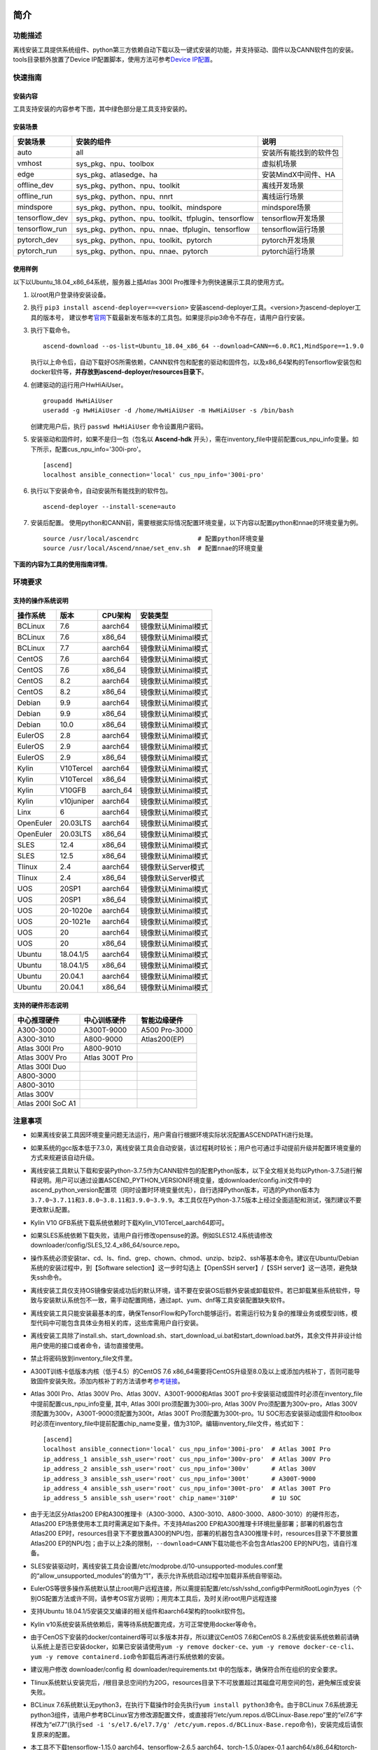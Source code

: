 简介
====

功能描述
--------

离线安装工具提供系统组件、python第三方依赖自动下载以及一键式安装的功能，并支持驱动、固件以及CANN软件包的安装。tools目录额外放置了Device
IP配置脚本，使用方法可参考\ `Device
IP配置 <https://gitee.com/ascend/ascend-deployer/blob/master/docs/Device_IP_Configuration.md>`__\ 。

快速指南
--------

安装内容
~~~~~~~~~

工具支持安装的内容参考下图，其中绿色部分是工具支持安装的。




.. image:: ./assets/1.png

安装场景
~~~~~~~~

=============== =================================================== =====================
安装场景         安装的组件                                            说明
=============== =================================================== =====================
auto            all                                                  安装所有能找到的软件包
vmhost          sys_pkg、npu、toolbox                                虚拟机场景
edge            sys_pkg、atlasedge、ha                               安装MindX中间件、HA
offline_dev     sys_pkg、python、npu、toolkit                        离线开发场景
offline_run     sys_pkg、python、npu、nnrt                           离线运行场景
mindspore       sys_pkg、python、npu、toolkit、mindspore             mindspore场景
tensorflow_dev  sys_pkg、python、npu、toolkit、tfplugin、tensorflow  tensorflow开发场景
tensorflow_run  sys_pkg、python、npu、nnae、tfplugin、tensorflow     tensorflow运行场景
pytorch_dev     sys_pkg、python、npu、toolkit、pytorch               pytorch开发场景
pytorch_run     sys_pkg、python、npu、nnae、pytorch                  pytorch运行场景         
=============== =================================================== =====================

使用样例
~~~~~~~~~

以下以Ubuntu_18.04_x86_64系统，服务器上插Atlas 300I Pro推理卡为例快速展示工具的使用方式。

1. 以root用户登录待安装设备。
   
2. 执行 ``pip3 install ascend-deployer==<version>`` 安装ascend-deployer工具。<version>为ascend-deployer工具的版本号，
   建议参考\ `官网 <https://pypi.org/project/ascend-deployer/#history>`__\下载最新发布版本的工具包。如果提示pip3命令不存在，请用户自行安装。

3. 执行下载命令。
   
   ::

      ascend-download --os-list=Ubuntu_18.04_x86_64 --download=CANN==6.0.RC1,MindSpore==1.9.0

   执行以上命令后，自动下载好OS所需依赖，CANN软件包和配套的驱动和固件包，以及x86_64架构的Tensorflow安装包和docker软件等，**并存放到ascend-deployer/resources目录下**。

4. 创建驱动的运行用户HwHiAiUser。

   ::

      groupadd HwHiAiUser
      useradd -g HwHiAiUser -d /home/HwHiAiUser -m HwHiAiUser -s /bin/bash

   创建完用户后，执行 ``passwd HwHiAiUser`` 命令设置用户密码。

5. 安装驱动和固件时，如果不是归一包（包名以 **Ascend-hdk** 开头），需在inventory_file中提前配置cus_npu_info变量。如下所示，配置cus_npu_info='300i-pro'。
   
   ::

      [ascend]
      localhost ansible_connection='local' cus_npu_info='300i-pro'

6. 执行以下安装命令，自动安装所有能找到的软件包。
   
   ::

      ascend-deployer --install-scene=auto

7. 安装后配置。
   使用python和CANN前，需要根据实际情况配置环境变量，以下内容以配置python和nnae的环境变量为例。

   ::

      source /usr/local/ascendrc                # 配置python环境变量
      source /usr/local/Ascend/nnae/set_env.sh  # 配置nnae的环境变量


**下面的内容为工具的使用指南详情**。

环境要求
--------

支持的操作系统说明
~~~~~~~~~~~~~~~~~~

========= ========== ======== ===================
操作系统  版本       CPU架构  安装类型
========= ========== ======== ===================
BCLinux   7.6        aarch64  镜像默认Minimal模式
BCLinux   7.6        x86_64   镜像默认Minimal模式
BCLinux   7.7        aarch64  镜像默认Minimal模式
CentOS    7.6        aarch64  镜像默认Minimal模式
CentOS    7.6        x86_64   镜像默认Minimal模式
CentOS    8.2        aarch64  镜像默认Minimal模式
CentOS    8.2        x86_64   镜像默认Minimal模式
Debian    9.9        aarch64  镜像默认Minimal模式
Debian    9.9        x86_64   镜像默认Minimal模式
Debian    10.0       x86_64   镜像默认Minimal模式
EulerOS   2.8        aarch64  镜像默认Minimal模式
EulerOS   2.9        aarch64  镜像默认Minimal模式
EulerOS   2.9        x86_64   镜像默认Minimal模式
Kylin     V10Tercel  aarch64  镜像默认Minimal模式
Kylin     V10Tercel  x86_64   镜像默认Minimal模式
Kylin     V10GFB     aarch_64 镜像默认Minimal模式
Kylin     v10juniper aarch64  镜像默认Minimal模式
Linx      6          aarch64  镜像默认Minimal模式
OpenEuler 20.03LTS   aarch64  镜像默认Minimal模式
OpenEuler 20.03LTS   x86_64   镜像默认Minimal模式
SLES      12.4       x86_64   镜像默认Minimal模式
SLES      12.5       x86_64   镜像默认Minimal模式
Tlinux    2.4        aarch64  镜像默认Server模式
Tlinux    2.4        x86_64   镜像默认Server模式
UOS       20SP1      aarch64  镜像默认Minimal模式
UOS       20SP1      x86_64   镜像默认Minimal模式
UOS       20-1020e   aarch64  镜像默认Minimal模式
UOS       20-1021e   aarch64  镜像默认Minimal模式
UOS       20         aarch64  镜像默认Minimal模式
UOS       20         x86_64   镜像默认Minimal模式
Ubuntu    18.04.1/5  aarch64  镜像默认Minimal模式
Ubuntu    18.04.1/5  x86_64   镜像默认Minimal模式
Ubuntu    20.04.1    aarch64  镜像默认Minimal模式
Ubuntu    20.04.1    x86_64   镜像默认Minimal模式
========= ========== ======== ===================

支持的硬件形态说明
~~~~~~~~~~~~~~~~~~

================= ============== =============
中心推理硬件      中心训练硬件   智能边缘硬件
================= ============== =============
A300-3000         A300T-9000     A500 Pro-3000
A300-3010         A800-9000      Atlas200(EP)
Atlas 300I Pro    A800-9010      
Atlas 300V Pro    Atlas 300T Pro 
Atlas 300I Duo                   
A800-3000                        
A800-3010                        
Atlas 300V                       
Atlas 200I SoC A1                
================= ============== =============

注意事项
--------

-  如果离线安装工具因环境变量问题无法运行，用户需自行根据环境实际状况配置ASCENDPATH进行处理。

-  如果系统的gcc版本低于7.3.0，离线安装工具会自动安装，该过程耗时较长；用户也可通过手动提前升级并配置环境变量的方式来规避该自动升级。

-  离线安装工具默认下载和安装Python-3.7.5作为CANN软件包的配套Python版本，以下全文相关处均以Python-3.7.5进行解释说明。用户可以通过设置ASCEND_PYTHON_VERSION环境变量，或downloader/config.ini文件中的ascend_python_version配置项（同时设置时环境变量优先），自行选择Python版本，可选的Python版本为\ ``3.7.0~3.7.11``\ 和\ ``3.8.0~3.8.11和3.9.0~3.9.9``\ 。本工具仅在Python-3.7.5版本上经过全面适配和测试，强烈建议不要更改默认配置。

-  Kylin V10 GFB系统下载系统依赖时下载Kylin_V10Tercel_aarch64即可。

-  如果SLES系统依赖下载失败，请用户自行修改opensuse的源。例如SLES12.4系统请修改downloader/config/SLES_12.4_x86_64/source.repo。

-  操作系统必须安装tar、cd、ls、find、grep、chown、chmod、unzip、bzip2、ssh等基本命令。建议在Ubuntu/Debian系统的安装过程中，到【Software
   selection】这一步时勾选上【OpenSSH server】/【SSH
   server】这一选项，避免缺失ssh命令。

-  离线安装工具仅支持OS镜像安装成功后的默认环境，请不要在安装OS后额外安装或卸载软件。若已卸载某些系统软件，导致与安装默认系统包不一致，需手动配置网络，通过apt、yum、dnf等工具安装配置缺失软件。

-  离线安装工具只能安装最基本的库，确保TensorFlow和PyTorch能够运行。若需运行较为复杂的推理业务或模型训练，模型代码中可能包含具体业务相关的库，这些库需用户自行安装。

-  离线安装工具除了install.sh、start_download.sh、start_download_ui.bat和start_download.bat外，其余文件并非设计给用户使用的接口或者命令，请勿直接使用。

-  禁止将密码放到inventory_file文件里。

-  A300T训练卡低版本内核（低于4.5）的CentOS 7.6
   x86_64需要将CentOS升级至8.0及以上或添加内核补丁，否则可能导致固件安装失败。添加内核补丁的方法请参考\ `参考链接 <https://support.huawei.com/enterprise/zh/doc/EDOC1100162133/b56ad5be>`__\ 。

-  Atlas 300I Pro、Atlas 300V Pro、Atlas 300V、A300T-9000和Atlas 300T
   pro卡安装驱动或固件时必须在inventory_file中提前配置cus_npu_info变量,
   其中, Atlas 300I pro须配置为300i-pro, Atlas 300V
   Pro须配置为300v-pro，Atlas
   300V须配置为300v，A300T-9000须配置为300t，Atlas 300T
   Pro须配置为300t-pro。1U
   SOC形态安装驱动或固件和toolbox时必须在inventory_file中提前配置chip_name变量，值为310P。编辑inventory_file文件，格式如下：

   ::

      [ascend]
      localhost ansible_connection='local' cus_npu_info='300i-pro'  # Atlas 300I Pro
      ip_address_1 ansible_ssh_user='root' cus_npu_info='300v-pro'  # Atlas 300V Pro
      ip_address_2 ansible_ssh_user='root' cus_npu_info='300v'      # Atlas 300V
      ip_address_3 ansible_ssh_user='root' cus_npu_info='300t'      # A300T-9000
      ip_address_4 ansible_ssh_user='root' cus_npu_info='300t-pro'  # Atlas 300T Pro
      ip_address_5 ansible_ssh_user='root' chip_name='310P'         # 1U SOC

-  由于无法区分Atlas200
   EP和A300推理卡（A300-3000、A300-3010、A800-3000、A800-3010）的硬件形态，Atlas200
   EP场景使用本工具时需满足如下条件。不支持Atlas200
   EP和A300推理卡环境批量部署；部署的机器包含Atlas200
   EP时，resources目录下不要放置A300的NPU包，部署的机器包含A300推理卡时，resources目录下不要放置Atlas200
   EP的NPU包；由于以上2条的限制，\ ``--download=CANN``\ 下载功能也不会包含Atlas200
   EP的NPU包，请自行准备。

-  SLES安装驱动时，离线安装工具会设置/etc/modprobe.d/10-unsupported-modules.conf里的“allow_unsupported_modules”的值为“1”，表示允许系统启动过程中加载非系统自带驱动。

-  EulerOS等很多操作系统默认禁止root用户远程连接，所以需提前配置/etc/ssh/sshd_config中PermitRootLogin为yes（个别OS配置方法或许不同，请参考OS官方说明）；用完本工具后，及时关闭root用户远程连接

-  支持Ubuntu
   18.04.1/5安装交叉编译的相关组件和aarch64架构的toolkit软件包。

-  Kylin
   v10系统安装系统依赖后，需等待系统配置完成，方可正常使用docker等命令。

-  由于CenOS下安装的docker/containerd等可以多版本并存，所以建议CentOS
   7.6和CentOS
   8.2系统安装系统依赖前请确认系统上是否已安装docker，如果已安装请使用\ ``yum -y remove docker-ce``\ 、\ ``yum -y remove docker-ce-cli``\ 、\ ``yum -y remove containerd.io``\ 命令卸载后再进行系统依赖的安装。

-  建议用户修改 downloader/config 和 downloader/requirements.txt
   中的包版本，确保符合所在组织的安全要求。

-  Tlinux系统默认安装完后，/根目录总空间约为20G，resources目录下不可放置超过其磁盘可用空间的包，避免解压或安装失败。

-  BCLinux
   7.6系统默认无python3，在执行下载操作时会先执行\ ``yum install python3``\ 命令。由于BCLinux
   7.6系统源无python3组件，请用户参考BCLinux官方修改源配置文件，或直接将“/etc/yum.repos.d/BCLinux-Base.repo”里的“el7.6”字样改为“el7.7”(执行\ ``sed -i 's/el7.6/el7.7/g' /etc/yum.repos.d/BCLinux-Base.repo``\ 命令)，安装完成后请恢复原来的配置。

-  本工具不下载tensorflow-1.15.0 aarch64、tensorflow-2.6.5
   aarch64、torch-1.5.0/apex-0.1
   aarch64/x86_64和torch-1.8.1/apex-0.1/torch_npu-1.8.1
   aarch64/x86_64的Python组件包，需用户自行准备后放置在resources/pylibs目录下，否则会跳过安装。

-  tensorflow aarch64编译时请严格遵守官方的编译规范。

-  tensorflow 1.15.0 仅适配python3.7，tensorflow 2.6.5
   适配python3.7、python3.8、python3.9。由于依赖冲突，已安装一个版本后，安装另一个版本需先卸载已安装版本。

-  基于安全考虑，建议将ascend-deployer的下载和解压目录（ascend-deployer目录）进行加固，将其权限设置为仅允许本人使用。

-  如果准备在Linux下使用自动下载功能，请提前配置好GUI界面并直接运行下载指令。

-  EulerOS、SLES、Debian等系统安装驱动时可能会触发驱动源码编译，需要用户自行安装跟系统内核版本（可通过
   ``uname -r`` 命令查看）一致的内核头软件包，具体如下。

-  内核头软件包说明

+-----------+------------------------------------------------+--------------+
| 操作系统  | 跟系统内核版本一致的内核头软件包               | 获取来源     |
|           |                                                |              |
|           |                                                |              |
|           |                                                |              |
+===========+================================================+==============+
| EulerOS   | kernel-headers-``<version>``、\                | 联系OS       |
|           | kernel-devel-``<version>``                     | 厂商，或在对 |
|           |                                                | 应版本OS附带 |
|           |                                                | 的“devel_too |
|           |                                                | ls.tar.gz”工 |
|           |                                                | 具组件内查找 |
+-----------+------------------------------------------------+--------------+
| SLES      | kernel-default-``<version>``、\                | 联           |
|           | kernel-default-devel-``<version>``             | 系OS厂商，或 |
|           |                                                | 在对应版本OS |
|           |                                                | 的镜像内查找 |
+-----------+------------------------------------------------+--------------+
| Debian    | linux-headers-``<version>``\ 、                | 联           |
|           | linux-headers-``<version>``-common、\          | 系OS厂商，或 |
|           | linux-kbuild-``<version>``                     | 在对应版本OS |
|           |                                                | 的镜像内查找 |
+-----------+------------------------------------------------+--------------+

工具获取与安装
--------------

pip安装
~~~~~~~

.. code:: bash

   pip3 install ascend-deployer==<Version>

-  版本要求：python >= 3.6
-  建议以root用户身份，使用系统自带python3及pip3工具安装，若无pip3请自行安装
-  非root用户请勿使用该方式进行安装。
-  使用方法参考 `操作指导:pip方式`_

git安装
~~~~~~~

.. code:: bash

   git clone https://gitee.com/ascend/ascend-deployer.git

基于安全考虑，用户在git
clone前应将环境umask设置为077，并只在用户HOME目录下clone、使用工具，并仅供本用户自己使用。

下载zip安装
~~~~~~~~~~~

点击右上角“克隆/下载”按钮，然后点击下方“下载zip”，下载后解压使用（为了防止软件包在传递过程或存储期间被恶意篡改，建议用户下载软件包后使用sha256sum对软件进行完整性校验，当前最新正式版本的sha256sum请参考master分支的readme）。本工具支持root和非root用户使用。为避免解压后权限过大风险，建议解压zip包前将环境umask设置为077，并只在用户HOME目录下解压、使用工具，并仅供本用户自己使用。以上2种安装方式请同样注意工具目录的权限风险。

确认目录和文件的属主及权限是否符合用户所在的组织的安全要求等。另外，请注意，除用户本人以及管理用户外的其他用户，不应拥有安装目录的上级目录的写权限，find
{安装目录} -ls 查看目录权限。

操作指导:源码方式
-----------------

下载功能
--------

支持windows或linux系统使用下载功能。运行前请确认使用的离线安装目录属于用户自己所有，且目录的权限和属组需要符合所在组织的安全要求。

下载须知
~~~~~~~~

-  如需配置代理、通过修改配置文件的方式调整为下载所需OS的组件（windows场景）等，可编辑“downloader/config.ini”文件，具体可参考 配置说明_。
-  由于需要安装大量开源软件，离线安装工具下载的开源软件均来自操作系统源，开源软件的漏洞和修复需要用户自行根据情况修复，强烈建议使用官方源并定期更新。具体可参考 源配置_。
-  下载好的软件会自动存放于resources目录下。
-  安装过程中会创建docker用户组并启动docker服务。安装完成后，建议卸载系统中可能存在安全风险的gcc、g++、cpp、jdk等第三方组件。

下载操作
~~~~~~~~

-  windows

   1. windows环境需安装python3，推荐使用python3.7版本以上。
      下载链接：\ `python3.7.5 <https://www.python.org/ftp/python/3.7.5/python-3.7.5-amd64.exe>`__\ ，请根据界面提示完成安装。
      注意安装时在“Advanced Options”界面勾选” Add Python to environment
      variables"，否则需手动添加环境变量。

   2. 启动下载。
      设置“downloader/config.ini”的os_list或software配置项，运行start_download.bat；或直接运行start_download_ui.bat（推荐使用，可在弹出的简易UI界面上勾选需要下载的OS或PKG相关组件）。

-  linux

   1. 执行\ ``./start_download.sh --os-list=<OS1>,<OS2> --download=<PK1>,<PK2>==<Version>``\ 启动下载，具体可参考 下载参数说明_。以下调用\ ``**.sh``\ 脚本采用\ ``./**.sh``\ 的方式，也可使用\ ``bash **.sh``\ 调用，请根据实际使用，建议下载前将环境umask设置为077。
   2. 执行下载时会先检查环境上是否存在python3，如果python3不存在时，分2种：如果当前用户是root用户，本工具会通过apt、yum等工具自动下载python3；如果当前用户是非root用户，本工具会提示用户自行安装python3。

安装功能
---------

安装参数
~~~~~~~~

-  安装过程基本参数可通过inventory_file文件配置

   默认配置如下：

   .. code:: bash

      [ascend]
      localhost ansible_connection='local'

      [ascend:vars]
      user=HwHiAiUser
      group=HwHiAiUser
      install_path=/usr/local/Ascend

+--------------+--------------------------------------------------------------+
| 配置项       | 说明                                                         |
+==============+==============================================================+
| user         | 用户，该参数将传递给run包的–install-username选项             |
+--------------+--------------------------------------------------------------+
| group        | 用户组，该参数将传递给run包的–install-usergroup选项          |
+--------------+--------------------------------------------------------------+
| install_path | CANN软件包的安装路径，该参数将传递给run包的–install-path选项 |
+--------------+--------------------------------------------------------------+

安装须知
~~~~~~~~

-  install_path参数指定CANN软件包的安装路径，root用户安装时该参数有效（且环境上未安装CANN软件包，即没有\ ``/etc/Ascend/ascend_cann_install.info``\ 文件，否则会安装到该文件内容指定的路径），非root用户安装时该参数无效（只能安装到默认路径~/Ascend）；install_path参数不指定驱动包和边缘组件(atlasedge和ha)的安装路径，驱动包只能安装到默认路径/usr/local/Ascend，边缘组件(atlasedge和ha)只能安装到默认路径/usr/local。
-  install_path参数指定Toolbox软件包的安装路径，root用户安装时该参数有效（且环境上未安装Toolbox软件包，即没有\ ``/etc/Ascend/ascend_cann_install.info``\ 和\ ``/etc/Ascend/ascend_toolbox_install.info``\ 文件，否则会安装到该文件内容指定的路径），非root用户安装时该参数无效（只能安装到默认路径~/Ascend）。
-  离线工具为zip包时，用户需确认离线工具的解压目录为新解压，并且目录权限为700，没有软链接。
-  安装完成后需修改配置，建议取消root用户的登录。
-  驱动包会使用HwHiAiUser用户和用户组作为软件包默认运行用户，用户需自行创建，并保证该创建用户的密码、密码有效期以及后续使用中的安全问题。创建用户组和用户的命令如下：

.. code:: bash

   #添加HwHiAiUser用户组
   groupadd HwHiAiUser

   #添加HwHiAiUser用户,并加入HwHiAiUser用户组
   #设置HwHiAiUser的HOME目录为/home/HwHiAiUser
   #并设置用户的shell为/bin/bash
   useradd -g HwHiAiUser -d /home/HwHiAiUser -m HwHiAiUser -s /bin/bash

-  安装2.0.2版本的边缘组件(atlasedge和ha)时，可能需限制HwHiAiUser用户为不可登录状态。但安装驱动包时，需将HwHiAiUser用户设置为可登录状态。请根据具体场景设置。

.. code:: bash

   usermod -s /sbin/nologin HwHiAiUser   # 安装2.0.2版本的边缘组件(atlasedge和ha)时
   usermod -s /bin/bash HwHiAiUser   # 安装驱动时

-  安装2.0.3及以后版本的边缘组件(atlasedge)时，该组件会默认创建一个MindXEdge用户。

-  安装2.0.4版本的边缘组件时，需提前安装haveged，例如Ubuntu系统使用\ ``apt install haveged``\ 命令进行安装，安装后需执行\ ``systemctl enable haveged``\ 和\ ``systemctl start haveged``\ 启动haveged服务。

-  若用户需自行指定运行用户和用户组，可在创建用户和用户组后自行修改inventory_file文件。文件内容如下：

::

   [ascend:vars]
   user=HwHiAiUser
   group=HwHiAiUser

-  非root用户支持安装的软件列表

+--------------------------+-------------------------------------------+
| 软件名                   | 说明                                      |
+==========================+===========================================+
| python、gcc              | pyth                                      |
|                          | on3.7.5和gcc7.3.0，安装在\ :math:`HOME/.l |
|                          | ocal/目录下 | | python框架 | tensorflow、 |
|                          | pytorch、mindspore | | CANN | toolbox、n  |
|                          | nae、nnrt、tfplugin、toolkit、kernels，默 |
|                          | 认安装在`\ HOME目录下，不支持指定路径安装 |
+--------------------------+-------------------------------------------+
| MindStudio               | 安装在$HOME/目录下                        |
+--------------------------+-------------------------------------------+

注意： 
1. 非root用户需要root用户安装系统组件和driver后才可以安装以上组件。 
2. gcc7.3.0安装后需要建立软链接才能使用,例如root安装的gcc7.3.0执行命令\ ``ln -sf /usr/local/gcc7.3.0/bin/gcc /usr/bin/gcc``\ 。
3. kernels的安装需要先安装nnae或toolkit，安装kernels需指定–kernels_type参数。
4. 非root用户需要加入driver安装的属组，才可以正常安装和使用nnrt和toolkit组件，driver默认安装的属组为HwHiAiUser。修改用户组命令如下：

.. code:: bash

   usermod -a -G HwHiAiUser 非root用户名

准备软件包
~~~~~~~~~~

1. 根据实际需要准备待安装软件包（支持驱动、固件、CANN软件包的安装），将待安装软件包放置于resources目录下，参考如下：

   -  驱动和固件：\ `获取链接 <https://ascend.huawei.com/#/hardware/firmware-drivers>`__
   -  CANN软件包：\ `获取链接 <https://ascend.huawei.com/#/software/cann>`__

2. 软件包仅支持zip包格式，安装时resources目录下只应存在一个版本的软件包，否则可能会有版本不配套的情况。如果resources目录下没有软件包，工具会跳过安装。
3. 支持Atlas 500和Atlas 500Pro批量安装IEF
   Agent，参考usermanual-ief文档准备IEF产品证书、注册工具、安装工具，放置于resources目录下；

   -  IEF相关证书和工具：\ `参考链接 <https://support.huaweicloud.com/usermanual-ief/ief_01_0100.html>`__
   -  Atlas
      500已预置了注册工具和安装工具，所以只需准备产品证书放置于resources目录下；而Atlas
      500Pro对这3个证书和工具都需要
   -  Atlas 500只支持自带的EulerOS2.8
      aarch64裁剪版操作系统，不支持其他系统，因此也不支持离线部署工具本地运行，只支持远程安装，也不支持非root安装；Atlas
      500Pro支持本地和远程安装
   -  依赖边缘节点atlasedge中间件正常工作，Atlas
      500自带atlasedge中间件，Atlas 500Pro需要先安装atlasedge中间件
   -  依赖IEF服务器正常工作，且边缘设备与IEF之间网络正常，边缘节点是否成功纳管需到IEF的web前端观察，其他限制请参考usermanual-ief文档

4. docker镜像文件需用户登录ascendhub，拉取镜像后将镜像转存至resources/docker_images目录下（需自行创建该目录），方可进行docker镜像的安装；docker镜像文件命名格式参考ubuntu_18.04_{x86_64
   \|
   aarch64}.tar，大括号内为系统架构，仅支持括号内的两种架构。docker镜像的安装会先安装系统包，所以安装docker镜像前先下载对应的系统包；用户需要确保要安装的docker镜像的安全性。

::

   ascend-deployer
   |- ...
   |- install.sh
   |- inventory_file
   |- ...
   |- playbooks
   |- README.md
   |- resources
      |- A300-3010-npu_xxx.zip
      |- A300-3010-npu-driver_xxx.run
      |- A300-3010-npu-firmware_xxx.run
      |- Ascend-cann-nnrt-xxx.zip
      |- Ascend-cann-nnrt-xxx.run
      |- ...
      |- Ascend-cann-toolkit-xxx.run
      |- ...
      |- BCLinux_7.6_aarch64
      |- BCLinux_7.6_x86_64
      |- cert_ief_xxx.tar.gz
      |- edge-installer_xxx_arm64.tar.gz
      |- edge-register_xxx_arm64.tar.gz
      |- docker_images
      |- ...

单机安装
~~~~~~~~

1. 配置单机的inventory_file文件。

   编辑inventory_file文件，默认如下：

   ::

      [ascend]
      localhost ansible_connection='local'

2. 执行安装脚本，可根据需要选择安装方式（指定组件安装或指定场景安装）。注意，如果需要其他用户能够使用root用户随后安装的python等，请提前设置umask为022，设置前确认该umask权限符合所在组织的安全要求。

   -  2.1. 指定组件安装

   执行命令\ ``./install.sh --install=<package_name_1>,<package_name_2>``\ ，示例如下。

   ::

      ./install.sh --help     # 查看帮助信息
      ./install.sh --install=sys_pkg,python,npu     # 安装系统依赖、python3.7.5、driver和firmware

   注意事项：

   ::

      - 请按照“sys_pkg>python3.7.5>npu(driver、firmware)>CANN软件包(toolkit、nnrt等)>AI框架(pytorch、tensorflow、mindspore)”顺序进行安装。安装时resources目录下的CANN包版本需和npu配套。
      - 安装driver或firmware后，可能需执行“reboot”重启设备使驱动和固件生效。
      - 部分组件存在运行时依赖，如pytorch需要toolkit或nnae提供运行时依赖，tensorflow 调用npu资源需要tfplugin + toolkit或nnae提供运行时依赖，mindspore需要driver和toolkit提供运行时的依赖。
      - 所有python库的安装都必须先安装python3.7.5，如pytorch、tensorflow、mindspore等。
      - 安装时运行环境时间需要通过date -s命令校准到正确的UTC时间。

   -  2.2 指定场景安装（建议非专业用户使用这种方式）

   执行命令\ ``./install.sh --install-scene=<scene_name>``\ ，示例如下。
   ``./install.sh --install-scene=auto     # 自动安装所有能找到的软件包``
   本工具提供几个基本安装场景，具体可参考 安装场景介绍_。

3. 安装后检查

   执行命令\ ``./install.sh --test=<target>``\ ，示例如下：
   
   :literal:`./install.sh --test=driver     # 测试driver是否正常`

批量安装
~~~~~~~~

1. 基于密钥认证的ssh连接，安装前请确认系统中未安装paramiko（ansible在某些情况下会使用paramiko，其配置不当容易引起安全问题）。

   配置待安装的其他设备的ip地址，编辑inventory_file文件，格式如下：

   ::

      [ascend]
      ip_address_1 ansible_ssh_user='root'      # root用户
      ip_address_2 ansible_ssh_user='root'
      ip_address_3 ansible_ssh_user='username'  # 非root用户

   设置密钥认证的参考操作如下，请注意ssh密钥和密钥密码在使用和保管过程中的风险，特别是密钥未加密时的风险，用户应按照所在组织的安全策略进行相关配置，包括并不局限于软件版本、口令复杂度要求、安全配置（协议、加密套件、密钥长度等，特别是/etc/ssh下和~/.ssh下的配置）：

   .. code:: bash

      ssh-keygen -t rsa -b 3072   # 登录管理节点并生成SSH Key。安全起见，建议用户到"Enter passphrase"步骤时输入密钥密码，且符合密码复杂度要求。建议执行这条命令前先将umask设置为0077，执行完后再恢复原来umask值。
      ssh-copy-id -i ~/.ssh/id_rsa.pub <user>@<ip>   # 将管理节点的公钥拷贝到所有节点的机器上，<user>@<ip>替换成要拷贝到的对应节点的账户和ip。
      ssh <user>@<ip>   # 验证是否可以登录远程节点，<user>@<ip>替换成要登录的对应节点的账户和ip。验证登录OK后执行`exit`命令退出该ssh连接。

   注意事项: 请用户注意ssh密钥和密钥密码在使用和保管过程中的风险。

2. 设置ssh代理管理ssh密钥，避免工具批量安装操作过程中输入密钥密码。设置ssh代理的参考操作如下：

   .. code:: bash

      ssh-agent bash   # 开启ssh-agent的bash进程
      ssh-add ~/.ssh/id_rsa         # 向ssh-agent添加私钥

3. 执行\ ``./install.sh --check``\ 测试待安装设备连通性。确保所有设备都能正常连接，若存在设备连接失败情况，请检查该设备的网络连接和sshd服务是否开启。

4. 后续操作同上述的单机安装第2、3步骤。

5. 工具的批量安装操作完成后，及时退出ssh代理进程，避免安全风险。

   .. code:: bash

      exit   # 退出ssh-agent的bash进程

6. 默认并发数为5，最高并发数为255，如果待部署环境的数量大于5，可以修改ansible.cfg文件中的forks值，改成待部署的节点总数以加快部署速度。

操作指导:pip方式
================

当本工具使用pip安装时，将提供2个入口方便操作

-  ascend-download 下载器
-  ascend-deployer 部署器

2个入口对root和非root用户均可用

下载
----

.. code:: bash

   ascend-download --os-list=<OS1>,<OS2> --download=<PK1>,<PK2>==<Version>

Win 10和Linux均可执行

-  所有资源下载至ascend-deployer/resources

-  windows下在执行命令的当前目录生成ascend-deployer目录。下载完成后将
   整个目录拷贝至待部署linux服务器即可使用。

-  linux下将在用户HOME目录下生成ascend-deployer目录，可通过设置环境变量ASCEND_DEPLOYER_HOME替换用户HOME目录，非root用户须保证该目录存在且能正常读写。

安装
----

.. code:: bash

   ascend-deployer --install=<pkg1,pkg2>

ascend-deployer本质上是install.sh的一个wrapper，使用方法与直接执行ascend-deployer目录中的install.sh完全相同。ascend-deployer命令将自动寻找用户HOME目录下的ascend-deployer/install.sh文件执行，可通过设置环境变量ASCEND_DEPLOYER_HOME替换用户HOME目录，非root用户须保证该目录存在且能正常读写。

配置环境变量
============

离线部署工具可以安装python3.7.5，为不影响系统自带python(python2.x or
python3.x)， 在使用python3.7.5之前，需配置如下环境变量。

::

   export PATH=/usr/local/python3.7.5/bin:$PATH                         # root
   export LD_LIBRARY_PATH=/usr/local/python3.7.5/lib:$LD_LIBRARY_PATH   # root

   export PATH=~/.local/python3.7.5/bin:$PATH                           # non-root
   export LD_LIBRARY_PATH=~/.local/python3.7.5/lib:$LD_LIBRARY_PATH     # non-root

本工具执行安装操作时会自动在本机安装python3.7.5，并把以上环境变量内容写进/usr/local/ascendrc文件内，执行如下命令便可轻松设置python3.7.5的环境变量。

::

   source /usr/local/ascendrc     # root
   source ~/.local/ascendrc       # non-root

同样，离线部署工具安装的其他软件包或工具，需用户参考相应的官方资料后配置环境变量或进行其他设置后，方可正常使用。

后续任务
========

-  推理场景

   开发者如果需要开发应用程序，请参考相应的官方资料，如《CANN
   应用软件开发指南 (C&C++)》或《CANN 应用软件开发指南 (Python)》。

-  训练场景

   若需进行网络模型移植和训练，请参考相应的官方资料，如《TensorFlow网络模型移植&训练指南》或《PyTorch网络模型移植&训练指南》。

-  删除工具

   本工具属于安装部署类工具，系统安装完成后应立即删除以释放磁盘空间。

+----------------------------------+----------------------------------+
| 应删除的                         | 说明                             |
+==================================+==================================+
| ascend-deployer                  | 控制机上的离线部署工具的目录     |
+----------------------------------+----------------------------------+
| ``pip3                           | 控制                             |
| uninstall ascend-deployer``      | 机上pip安装的工具，可用命令卸载  |
+----------------------------------+----------------------------------+
| ~/ansible                        | 控制机和                         |
|                                  | 远程机器，自定义信息收集配置文件 |
+----------------------------------+----------------------------------+
| ``~/resources和~/resources.tar`` | 控                               |
|                                  | 制机和远程机器，resource资源目录 |
+----------------------------------+----------------------------------+
| ~/build                          | 控                               |
|                                  | 制机和远程机器，源码包的解压目录 |
+----------------------------------+----------------------------------+

参考信息
========

安装参数说明
------------

用户根据实际需要选择对应参数完成安装，命令为\ ``./install.sh [options]``\ 。
参数说明请参见下表，表中各参数的可选参数范围可通过执行\ ``./install.sh --help``\ 查看。

========================= =============================================================================
参数                       说明                                          
========================= =============================================================================
--help -h                 查询帮助信息。                                
--check                   检查环境，确保控制机安装好python3.7.5、ansible等组件，并检查与待安装设备的连通性。
--clean                   清理待安装设备用户家目录下的resources目录。   
--nocopy                  在批量安装时不进行资源拷贝。                 
--force_upgrade_npu       当不是所有卡异常时，可以强制升级NPU           
--tensorflow_version      指定安装tensorflow的版本，可以为1.15.0或2.6.5，默认为1.15.0                                
--kernels_type            指定算子包类型，只能是nnae或toolkit，默认为nnae 
--verbose                 打印详细信息                                  
--output-file             重定向命令执行的输出结果到指定文件。          
--stdout_callback         设置命令执行的输出格式，可用的参数通过“ansible-doc -t callback -l”命令查看。                                       
--install                 指定软件安装。若指定“–install=npu”，将会安装driver和firmware。                          
--install-scene           指定场景安装。安装场景请参见 安装场景介绍_。  
--patch                   指定软件打补丁                              
--patch-rollback          指定软件的补丁回退                          
--test                    检查指定组件能否正常工作。                  
========================= =============================================================================

下载参数说明
------------

================================== ===============================
 参数                              说明                           
================================== ===============================
 --os-list=<OS1>,<OS2>             指定下载的特定操作系统的相关依赖软件
 --download=<PK1>,<PK2>==<Version> 指定下载可选的组件。例如MindSpore、MindStudio、CANN
================================== ===============================

本工具默认下载python组件包。当–os-list指定的系统中只有aarch64架构时，只下载aarch64架构系统所需的python组件包；当–os-list指定的系统中只有x86_64架构时，只下载x86_64架构系统所需的python组件包；当–os-list为空或指定的系统中aarch64架构和x86_64架构都有时，2种架构系统所需的python组件包都会下载。下载aarch64或x86_64架构的CANN包逻辑同上。

========== ========= ========= ========= ========= ========= =========
可选的组件 配套版本1 配套版本2 配套版本3 配套版本4 配套版本5 配套版本6
========== ========= ========= ========= ========= ========= =========
MindStudio 2.0.0     3.0.2     3.0.3     3.0.4     5.0.RC1   5.0.RC2
MindSpore  1.1.1     1.3.0     1.5.0     1.6.2     1.7.0     1.8.0
CANN       20.3.0    5.0.2.1   5.0.3.1   5.0.4     5.1.RC1.1 5.1.RC2
========== ========= ========= ========= ========= ========= =========

安装时resources目录下只应存在一个版本且跟CANN包版本配套的MindSpore或MindStudio，配套关系如上；\ ``./start_download.sh --download=<PK1>,<PK2>==<Version>``\ ，当\ ``<Version>``\ 为空时，会下载最新版本的\ ``<PK>``\ ；\ ``--download=MindSpore``\ 时，–os-list需指定对应的OS，OS及相关配套说明详见\ `Mindspore官网 <https://mindspore.cn/versions>`__\ ；MindStudio的下载安装请参考\ `下载安装MindStudio <https://gitee.com/ascend/ascend-deployer/blob/master/docs/Install_MindStudio.md>`__\ ；CANN的下载请参考\ `下载CANN <https://gitee.com/ascend/ascend-deployer/blob/master/docs/Download_CANN.md>`__

安装场景介绍
------------

离线部署工具提供几个基本安装场景。如果系统的gcc版本低于7.3.0，安装框架前需要安装gcc以确保各场景安装后可正常使用。gcc7.3.0安装后需要建立软链接才能使用(/usr/bin/gcc指向安装的gcc7.3.0的可执行文件),例如root安装的gcc7.3.0执行命令\ ``ln -sf /usr/local/gcc7.3.0/bin/gcc /usr/bin/gcc``\ 。

=============== =================================================== =====================
安装场景         安装的组件                                            说明
=============== =================================================== =====================
auto            all                                                  安装所有能找到的软件包
vmhost          sys_pkg、npu、toolbox                                虚拟机场景
edge            sys_pkg、atlasedge、ha                               安装MindX中间件、HA
offline_dev     sys_pkg、python、npu、toolkit                        离线开发场景
offline_run     sys_pkg、python、npu、nnrt                           离线运行场景
mindspore       sys_pkg、python、npu、toolkit、mindspore             mindspore场景
tensorflow_dev  sys_pkg、python、npu、toolkit、tfplugin、tensorflow  tensorflow开发场景
tensorflow_run  sys_pkg、python、npu、nnae、tfplugin、tensorflow     tensorflow运行场景
pytorch_dev     sys_pkg、python、npu、toolkit、pytorch               pytorch开发场景
pytorch_run     sys_pkg、python、npu、nnae、pytorch                  pytorch运行场景         
=============== =================================================== =====================

上述安装场景的配置文件位于scene目录下，如auto场景的配置文件scene/scene_auto.yml:

::

   - hosts: '{{ hosts_name }}'

   - name: install system dependencies
     import_playbook: ../install/install_sys_pkg.yml

   - name: install python3.7.5
     import_playbook: ../install/install_python375.yml

   - name: install driver and firmware
     import_playbook: ../install/install_npu.yml

   - name: install toolkit
     import_playbook: ../install/install_toolkit.yml

   - name: install nnrt
     import_playbook: ../install/install_nnrt.yml

   - name: install nnae
     import_playbook: ../install/install_nnae.yml

   - name: install tfplugin
     import_playbook: ../install/install_tfplugin.yml

   - name: install toolbox
     import_playbook: ../install/install_toolbox.yml

   - name: install pytorch
     import_playbook: ../install/install_pytorch.yml

   - name: install tensorflow
     import_playbook: ../install/install_tensorflow.yml

   - name: install mindspore
     import_playbook: ../install/install_mindspore.yml

如需自定义安装场景，可参考上述配置文件进行定制。

安装、回退CANN补丁包
--------------------

ascend-deployer工具支持CANN冷补丁的安装和回退。 1.
CANN补丁包不支持使用ascend-deployer工具在线下载，用户需自行获取到所需CANN补丁包后，放置于ascend-deployer/resources/patch(如不存在patch目录用户请自行创建)目录下，注意在安装前删除ascend-deployer/resources目录下补丁包对应的CANN软件包。
1. 安装、回退CANN冷补丁的执行命令参考如下： -
安装CANN冷补丁（以nnae、tfplugin包为例）：\ ``./install.sh --patch=nnae,tfplugin``
-
回退CANN冷补丁（以nnae、tfplugin包为例）：\ ``./install.sh --patch-rollback=nnae,tfplugin``
3. 关于CANN冷补丁的相关约束如下： -
补丁仅能支持对应的基线版本或相关的补丁版本进行升级。 -
基于同一基线版本的补丁，需保证后续安装的补丁版本大于之前安装的补丁版本。
-
仅支持回退一次补丁版本。回退时需将安装补丁时的补丁包放置于ascend-deployer/resources/patch(如不存在patch目录用户请自行创建)目录下，注意在回退前删除ascend-deployer/resources目录下补丁包对应的CANN软件包。

配置说明
--------

代理配置
~~~~~~~~

如需使用代理，需在环境变量中配置代理，用户需要注意代理的安全性。本工具默认校验https证书，如果下载过程中出现证书错误，可能是代理服务器有证书替换的安全机制，则需要先安装代理服务器证书。

1. Linux环境变量中配置代理，参考如下

   ::

      # 配置环境变量
      export http_proxy="http://user:password@proxyserverip:port"
      export https_proxy="http://user:password@proxyserverip:port"

   其中user为用户在内部网络中的用户名，password为用户密码（特殊字符需转义），proxyserverip为代理服务器的ip地址，port为端口。windows环境变量中配置代理的原理同Linux，具体操作请参考官方说明。

2. 在downloader/config.ini文件中配置是否进行证书校验，内容如下：

   ::

      [proxy]
      verify=true         # 是否校验https证书。如果关闭，请用户注意安全风险。

windows下载参数说明
~~~~~~~~~~~~~~~~~~~

在downloader/config.ini文件中可进行windows下载行为配置，将其调整为下载所需组件（不建议直接修改配置文件，建议运行start_download_ui.bat使用UI界面勾选所需组件）。

::

   [download]
   os_list=CentOS_7.6_aarch64, CentOS_7.6_x86_64, CentOS_8.2_aarch64, CentOS_8.2_x86_64, Ubuntu_18.04_aarch64, Ubuntu_18.04_x86_64, ...          # 待安装部署的环境OS信息
   [software]
   pkg_list=CANN_5.0.3.1,MindStudio_3.0.3  # 待部署的CANN或MindStudio

源配置
~~~~~~

离线安装工具已提供源配置文件，用户可根据实际进行替换。

1. Python源配置。在downloader/config.ini文件中配置python源，默认使用华为源。

::

   [pypi]
   index_url=https://repo.huaweicloud.com/repository/pypi/simple

2. 系统源配置。系统源配置文件downloader/config/*{os}\_\ {version}\_\ {arch}*/source.\ *xxx*\ 。以CentOS
   7.6
   aarch64为例，源配置文件downloader/config/CentOS_7.6_aarch64/source.repo内容如下。这表明同时启用base源和epel源，下载系统组件时会从这两个源中查询和下载。默认使用华为源，可根据业务需求和安装需求修改，以保证其源符合所在组织的安全/漏洞修补要求。若修改，请选择安全可靠的源，并测试下载和安装行为是否正常，否则可能造成组件下载不完整或安装异常。若删除源，可能造成组件下载不完整。

::

   [base]
   baseurl=https://mirrors.huaweicloud.com/centos-altarch/7/os/aarch64

   [epel]
   baseurl=https://mirrors.huaweicloud.com/epel/7/aarch64

3. 下载类Centos的系统组件时需解析系统源内的xml文件，建议在系统python3中安装defusedxml安全组件，以提升应对潜在的XML漏洞攻击的安全能力。

公网URL
-------

::

   https://cmake.org
   https://github.com
   https://gcc.gnu.org
   http://mirrors.bclinux.org
   https://archive.kylinos.cn
   https://support.huawei.com
   https://mirrors.tencent.com
   https://mirrors.bfsu.edu.cn
   https://repo.huaweicloud.com
   https://uniportal.huawei.com
   https://mirrors.huaweicloud.com
   https://cache-redirector.jetbrains.com
   https://obs-9be7.obs.myhuaweicloud.com
   https://obs-9be7.obs.cn-east-2.myhuaweicloud.com
   https://ms-release.obs.cn-north-4.myhuaweicloud.com

sha256sum校验
-------------

+------------------------------------------------+---------------------+
| sha256sum                                      | 离线安装版本        |
+================================================+=====================+
| 22f7e10677658e7c3d                             | ascend-depl         |
| 223b32f73786c765e85cf6f66440bf620c3e4275f11e7f | oyer-2.0.4.B093.zip |
+------------------------------------------------+---------------------+

FAQ
---

1. Q:
   首次执行\ ``./install.sh --check``\ 或其他安装命令时，会自动安装系统依赖和python3.7.5，如果人为异常中断安装过程，再次执行命令时则可能出现rpm、dpkg工具被锁或python3.7.5功能缺失的情况。

-  A:
   释放rpm、dpkg工具锁，删除python3.7.5安装目录（python3.7.5安装目录可参考 配置环境变量_），重新使用工具安装。

2. Q: 非root用户安装5.0.1版本以前的toolkit时提示输入sudo密码。

-  A:
   安全原因，本工具不要求非root用户拥有sudo权限，所以不支持非root用户安装5.0.1版本以前的toolkit。

3. Q:
   工具crl文件更新和签名校验的机制是什么样的？是否具备独立的crl文件更新的能力？

-  A:
   crl文件更新和签名校验有两种方式，优先使用toolbox/latest/Ascend-DMI/bin/ascend-cert工具，如果环境上不存在该工具，则使用openssl开源工具。为兼容新旧软件包的签名格式，本工具会使用2套证书。本工具会比较安装包内的crl文件和系统本地的crl文件的生效时间，并使用最新的crl文件校验证书是否被吊销。对root用户，系统本地的crl文件为\ ``/etc/hwsipcrl/ascendsip.crl(或ascendsip_g2.crl)``\ ，对非root用户，该文件为\ ``~/.local/hwsipcrl/ascendsip.crl(或ascendsip_g2.crl)``\ 。如果系统本地的crl文件不存在或生效时间早于安装包内的crl文件，则系统本地的crl文件会被安装包内的crl文件替换。tools/update_crl.sh文件具备独立的crl文件更新的能力，执行\ ``bash update_crl.sh <crl_file>``\ 命令即可，\ ``<crl_file>``\ 为用户上传的crl文件路径。

4. Q: 下载部分组件时出现“certificate verify failed”等字样是什么原因？

-  A:
   下载时本工具默认校验https证书，上述报错可能是代理服务器证书异常，请联系系统管理员处理。该校验功能在downloader/config.ini文件中可配置，具体可参考代理配置。

5. Q: euler系统作为worker节点时安装tensoflow2.6.5出现“Failed to connect
   to the host via ssh: Shared connection to XX closed”等字样。

-  A:
   主机中设置了ssh连接会话超时时间，部署任务的时间超过了设置的ssh连接会话超时时间会导致该错误。修改“/etc/ssh/sshd_config”文件中的“ClientAliveInterval”关键字的值为“1800”（超时时间为30分钟），然后执行\ ``systemctl restart sshd``\ 重启sshd服务。

6. Q: 如果系统安装torch-1.8.1后导入torch出现“ImportError: libblas.so.3:
   cannot open shared object file: No such file or
   directory”等字样是什么原因？

-  A：系统未安装openblas依赖，导致没有这个库，执行\ ``yum install openblas``\ 安装系统依赖，然后创建软链接。创建方式参考如下（请以具体的库版本为准）：

   -  执行\ ``find / -name libopenblas*so``\ 查找libopenblas-r0.3.9.so文件（具体显示的版本以实际为准）。
   -  执行\ ``ln -s /usr/lib64/libopenblas-r0.3.9.so /usr/lib64/libblas.so.3``\ 和\ ``ln -s /usr/lib64/libopenblas-r0.3.9.so /usr/lib64/liblapack.so.3``\ 创建软链接。

7. Q: 如果系统安装torch-1.8.1后导入torch出现“ImportError:
   libquadmath.so.0: cannot open shared object file: No such file or
   directory”等字样是什么原因？

-  A: 缺少系统依赖，执行\ ``yum install libquadmath``\ 安装系统依赖。
